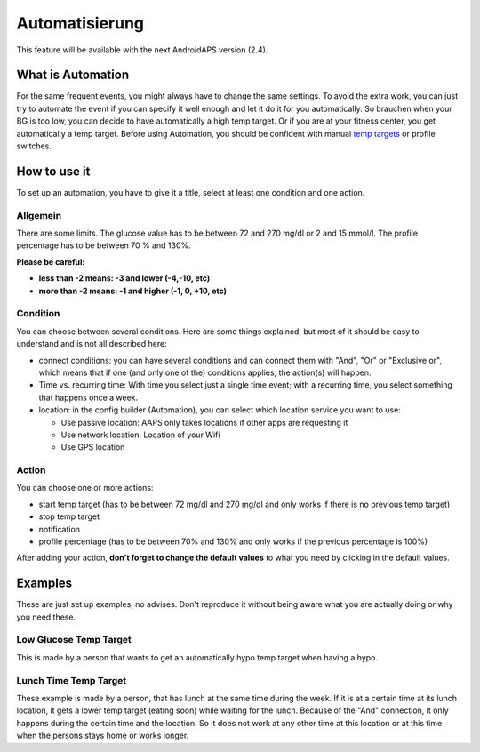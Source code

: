 Automatisierung
***************
This feature will be available with the next AndroidAPS version (2.4). 

What is Automation
================
For the same frequent events, you might always have to change the same settings. To avoid the extra work, you can just try to automate the event if you can specify it well enough and let it do it for you automatically. So brauchen  when your BG is too low, you can decide to have automatically a high temp target. Or if you are at your fitness center, you get automatically a temp target. Before using Automation, you should be confident with manual `temp targets <./temptarget.html>`_ or profile switches. 

.. image:: ../images/Automation1.png
  :alt: Automation1

How to use it
================
To set up an automation, you have to give it a title, select at least one condition and one action. 

Allgemein
--------
There are some limits. The glucose value has to be between 72 and 270 mg/dl or 2 and 15 mmol/l. The profile percentage has to be between 70 % and 130%.

**Please be careful:**

* **less than -2 means: -3 and lower (-4,-10, etc)**
* **more than -2 means: -1 and higher (-1, 0, +10, etc)**


Condition
------------
You can choose between several conditions. Here are some things explained, but most of it should be easy to understand and is not all described here:

* connect conditions: you can have several conditions and can connect them with "And", "Or" or "Exclusive or", which means that if one (and only one of the) conditions applies, the action(s) will happen. 
* Time vs. recurring time: With time you select just a single time event; with a recurring time, you select something that happens once a week.
* location: in the config builder (Automation), you can select which location service you want to use:

  * Use passive location: AAPS only takes locations if other apps are requesting it
  * Use network location: Location of your Wifi
  * Use GPS location
  
Action
------
You can choose one or more actions: 

* start temp target (has to be between 72 mg/dl and 270 mg/dl and only works if there is no previous temp target)
* stop temp target
* notification
* profile percentage (has to be between 70% and 130% and only works if the previous percentage is 100%)

After adding your action, **don't forget to change the default values** to what you need by clicking in the default values.
 


Examples
==========
These are just set up examples, no advises. Don't reproduce it without being aware what you are actually doing or why you need these.

Low Glucose Temp Target
------------------------------------
.. image:: ../images/Automation2.png
  :alt: Automation2

This is made by a person that wants to get an automatically hypo temp target when having a hypo.

Lunch Time Temp Target
------------------------
.. image:: ../images/Automation3.png
  :alt: Automation3
  
These example is made by a person, that has lunch at the same time during the week. If it is at a certain time at its lunch location, it gets a lower temp target (eating soon) while waiting for the lunch. Because of the "And" connection, it only happens during the certain time and the  location. So it does not work at any other time at this location or at this time when the persons stays home or works longer. 



